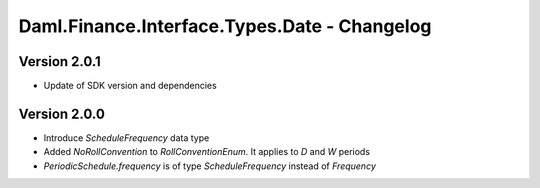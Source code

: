 .. Copyright (c) 2023 Digital Asset (Switzerland) GmbH and/or its affiliates. All rights reserved.
.. SPDX-License-Identifier: Apache-2.0

Daml.Finance.Interface.Types.Date - Changelog
#############################################

Version 2.0.1
*************

- Update of SDK version and dependencies

Version 2.0.0
*************

- Introduce `ScheduleFrequency` data type

- Added `NoRollConvention` to `RollConventionEnum`. It applies to `D` and `W` periods

- `PeriodicSchedule.frequency` is of type `ScheduleFrequency` instead of `Frequency`
